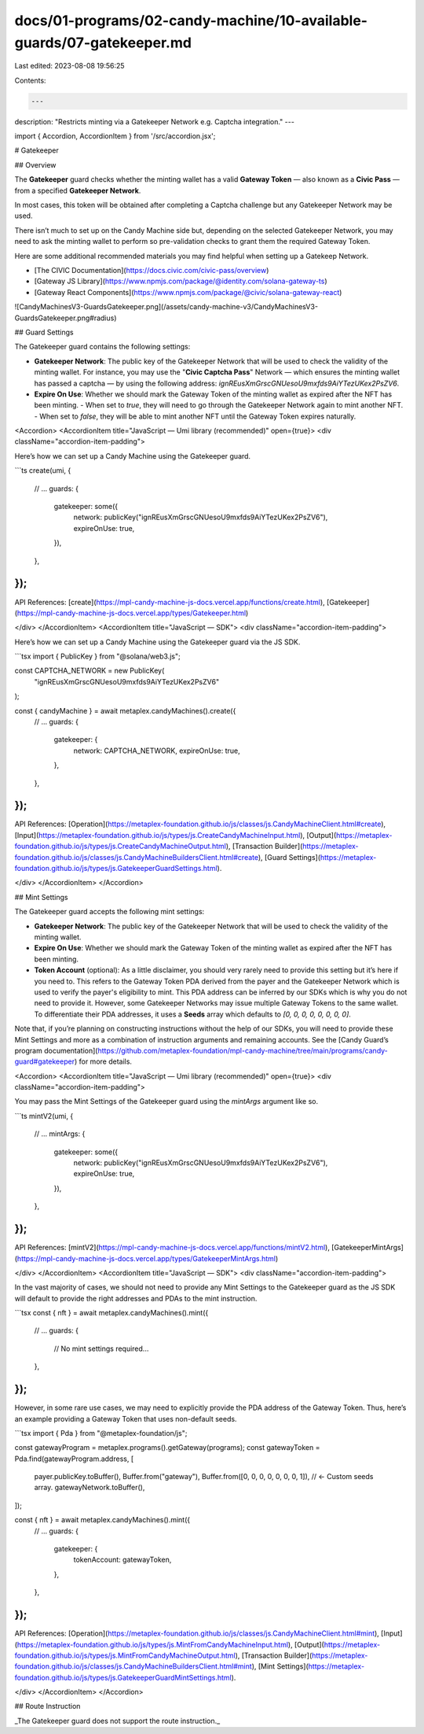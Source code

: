 docs/01-programs/02-candy-machine/10-available-guards/07-gatekeeper.md
======================================================================

Last edited: 2023-08-08 19:56:25

Contents:

.. code-block:: md

    ---
description: "Restricts minting via a Gatekeeper Network e.g. Captcha integration."
---

import { Accordion, AccordionItem } from '/src/accordion.jsx';

# Gatekeeper

## Overview

The **Gatekeeper** guard checks whether the minting wallet has a valid **Gateway Token** — also known as a **Civic Pass** — from a specified **Gatekeeper Network**.

In most cases, this token will be obtained after completing a Captcha challenge but any Gatekeeper Network may be used.

There isn’t much to set up on the Candy Machine side but, depending on the selected Gatekeeper Network, you may need to ask the minting wallet to perform so pre-validation checks to grant them the required Gateway Token.

Here are some additional recommended materials you may find helpful when setting up a Gatekeep Network.

- [The CIVIC Documentation](https://docs.civic.com/civic-pass/overview)
- [Gateway JS Library](https://www.npmjs.com/package/@identity.com/solana-gateway-ts)
- [Gateway React Components](https://www.npmjs.com/package/@civic/solana-gateway-react)

![CandyMachinesV3-GuardsGatekeeper.png](/assets/candy-machine-v3/CandyMachinesV3-GuardsGatekeeper.png#radius)

## Guard Settings

The Gatekeeper guard contains the following settings:

- **Gatekeeper Network**: The public key of the Gatekeeper Network that will be used to check the validity of the minting wallet. For instance, you may use the "**Civic Captcha Pass**" Network — which ensures the minting wallet has passed a captcha — by using the following address: `ignREusXmGrscGNUesoU9mxfds9AiYTezUKex2PsZV6`.
- **Expire On Use**: Whether we should mark the Gateway Token of the minting wallet as expired after the NFT has been minting.
  - When set to `true`, they will need to go through the Gatekeeper Network again to mint another NFT.
  - When set to `false`, they will be able to mint another NFT until the Gateway Token expires naturally.

<Accordion>
<AccordionItem title="JavaScript — Umi library (recommended)" open={true}>
<div className="accordion-item-padding">

Here’s how we can set up a Candy Machine using the Gatekeeper guard.

```ts
create(umi, {
  // ...
  guards: {
    gatekeeper: some({
      network: publicKey("ignREusXmGrscGNUesoU9mxfds9AiYTezUKex2PsZV6"),
      expireOnUse: true,
    }),
  },
});
```

API References: [create](https://mpl-candy-machine-js-docs.vercel.app/functions/create.html), [Gatekeeper](https://mpl-candy-machine-js-docs.vercel.app/types/Gatekeeper.html)

</div>
</AccordionItem>
<AccordionItem title="JavaScript — SDK">
<div className="accordion-item-padding">

Here’s how we can set up a Candy Machine using the Gatekeeper guard via the JS SDK.

```tsx
import { PublicKey } from "@solana/web3.js";

const CAPTCHA_NETWORK = new PublicKey(
  "ignREusXmGrscGNUesoU9mxfds9AiYTezUKex2PsZV6"
);

const { candyMachine } = await metaplex.candyMachines().create({
  // ...
  guards: {
    gatekeeper: {
      network: CAPTCHA_NETWORK,
      expireOnUse: true,
    },
  },
});
```

API References: [Operation](https://metaplex-foundation.github.io/js/classes/js.CandyMachineClient.html#create), [Input](https://metaplex-foundation.github.io/js/types/js.CreateCandyMachineInput.html), [Output](https://metaplex-foundation.github.io/js/types/js.CreateCandyMachineOutput.html), [Transaction Builder](https://metaplex-foundation.github.io/js/classes/js.CandyMachineBuildersClient.html#create), [Guard Settings](https://metaplex-foundation.github.io/js/types/js.GatekeeperGuardSettings.html).

</div>
</AccordionItem>
</Accordion>

## Mint Settings

The Gatekeeper guard accepts the following mint settings:

- **Gatekeeper Network**: The public key of the Gatekeeper Network that will be used to check the validity of the minting wallet.
- **Expire On Use**: Whether we should mark the Gateway Token of the minting wallet as expired after the NFT has been minting.
- **Token Account** (optional): As a little disclaimer, you should very rarely need to provide this setting but it’s here if you need to. This refers to the Gateway Token PDA derived from the payer and the Gatekeeper Network which is used to verify the payer's eligibility to mint. This PDA address can be inferred by our SDKs which is why you do not need to provide it. However, some Gatekeeper Networks may issue multiple Gateway Tokens to the same wallet. To differentiate their PDA addresses, it uses a **Seeds** array which defaults to `[0, 0, 0, 0, 0, 0, 0, 0]`.

Note that, if you’re planning on constructing instructions without the help of our SDKs, you will need to provide these Mint Settings and more as a combination of instruction arguments and remaining accounts. See the [Candy Guard’s program documentation](https://github.com/metaplex-foundation/mpl-candy-machine/tree/main/programs/candy-guard#gatekeeper) for more details.

<Accordion>
<AccordionItem title="JavaScript — Umi library (recommended)" open={true}>
<div className="accordion-item-padding">

You may pass the Mint Settings of the Gatekeeper guard using the `mintArgs` argument like so.

```ts
mintV2(umi, {
  // ...
  mintArgs: {
    gatekeeper: some({
      network: publicKey("ignREusXmGrscGNUesoU9mxfds9AiYTezUKex2PsZV6"),
      expireOnUse: true,
    }),
  },
});
```

API References: [mintV2](https://mpl-candy-machine-js-docs.vercel.app/functions/mintV2.html), [GatekeeperMintArgs](https://mpl-candy-machine-js-docs.vercel.app/types/GatekeeperMintArgs.html)

</div>
</AccordionItem>
<AccordionItem title="JavaScript — SDK">
<div className="accordion-item-padding">

In the vast majority of cases, we should not need to provide any Mint Settings to the Gatekeeper guard as the JS SDK will default to provide the right addresses and PDAs to the mint instruction.

```tsx
const { nft } = await metaplex.candyMachines().mint({
  // ...
  guards: {
    // No mint settings required...
  },
});
```

However, in some rare use cases, we may need to explicitly provide the PDA address of the Gateway Token. Thus, here’s an example providing a Gateway Token that uses non-default seeds.

```tsx
import { Pda } from "@metaplex-foundation/js";

const gatewayProgram = metaplex.programs().getGateway(programs);
const gatewayToken = Pda.find(gatewayProgram.address, [
  payer.publicKey.toBuffer(),
  Buffer.from("gateway"),
  Buffer.from([0, 0, 0, 0, 0, 0, 0, 1]), // <- Custom seeds array.
  gatewayNetwork.toBuffer(),
]);

const { nft } = await metaplex.candyMachines().mint({
  // ...
  guards: {
    gatekeeper: {
      tokenAccount: gatewayToken,
    },
  },
});
```

API References: [Operation](https://metaplex-foundation.github.io/js/classes/js.CandyMachineClient.html#mint), [Input](https://metaplex-foundation.github.io/js/types/js.MintFromCandyMachineInput.html), [Output](https://metaplex-foundation.github.io/js/types/js.MintFromCandyMachineOutput.html), [Transaction Builder](https://metaplex-foundation.github.io/js/classes/js.CandyMachineBuildersClient.html#mint), [Mint Settings](https://metaplex-foundation.github.io/js/types/js.GatekeeperGuardMintSettings.html).

</div>
</AccordionItem>
</Accordion>

## Route Instruction

_The Gatekeeper guard does not support the route instruction._


